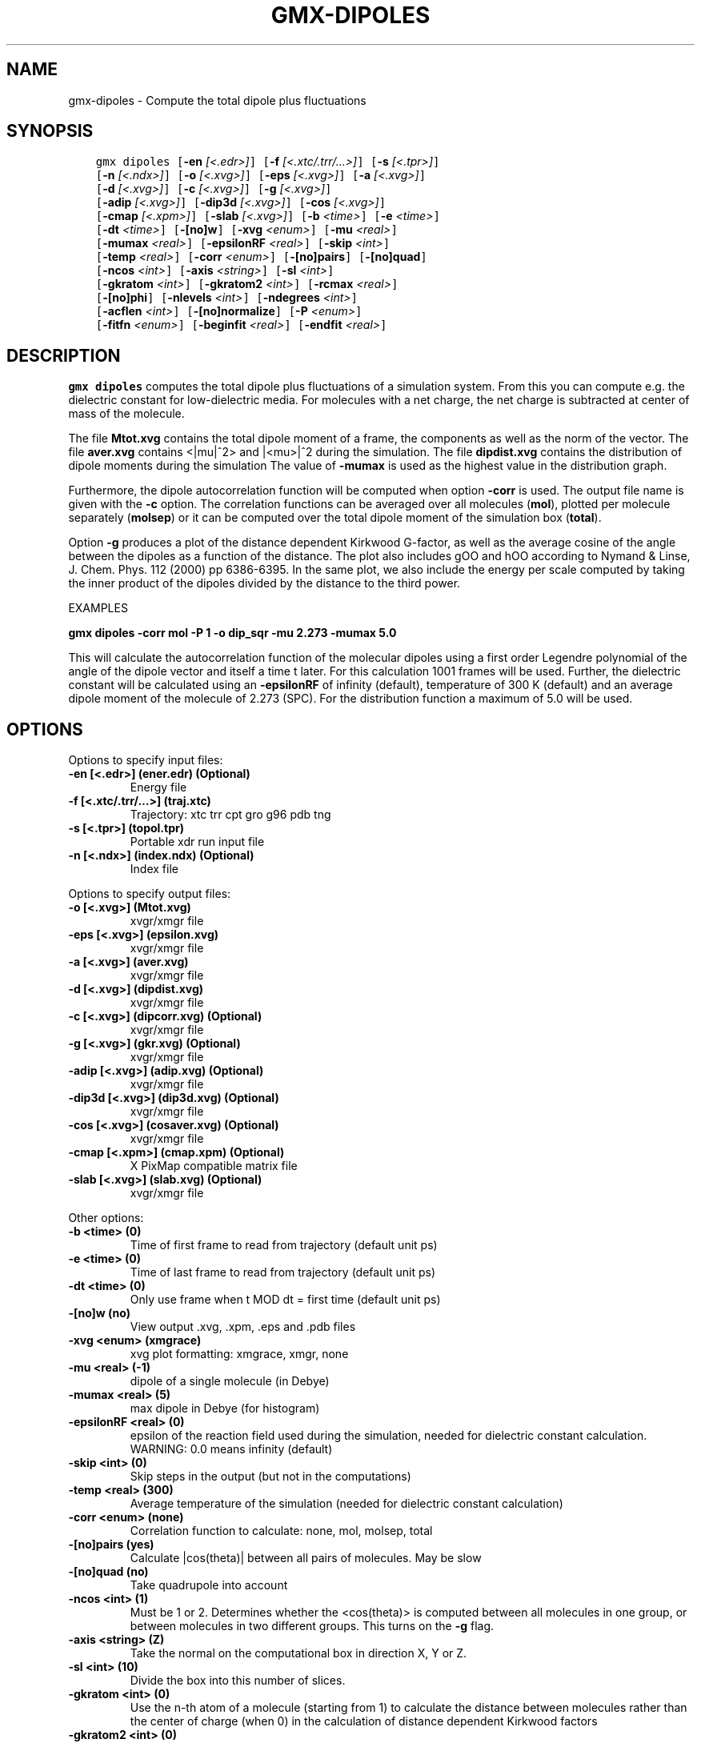 .\" Man page generated from reStructuredText.
.
.TH "GMX-DIPOLES" "1" "Oct 02, 2019" "2019.4" "GROMACS"
.SH NAME
gmx-dipoles \- Compute the total dipole plus fluctuations
.
.nr rst2man-indent-level 0
.
.de1 rstReportMargin
\\$1 \\n[an-margin]
level \\n[rst2man-indent-level]
level margin: \\n[rst2man-indent\\n[rst2man-indent-level]]
-
\\n[rst2man-indent0]
\\n[rst2man-indent1]
\\n[rst2man-indent2]
..
.de1 INDENT
.\" .rstReportMargin pre:
. RS \\$1
. nr rst2man-indent\\n[rst2man-indent-level] \\n[an-margin]
. nr rst2man-indent-level +1
.\" .rstReportMargin post:
..
.de UNINDENT
. RE
.\" indent \\n[an-margin]
.\" old: \\n[rst2man-indent\\n[rst2man-indent-level]]
.nr rst2man-indent-level -1
.\" new: \\n[rst2man-indent\\n[rst2man-indent-level]]
.in \\n[rst2man-indent\\n[rst2man-indent-level]]u
..
.SH SYNOPSIS
.INDENT 0.0
.INDENT 3.5
.sp
.nf
.ft C
gmx dipoles [\fB\-en\fP \fI[<.edr>]\fP] [\fB\-f\fP \fI[<.xtc/.trr/...>]\fP] [\fB\-s\fP \fI[<.tpr>]\fP]
            [\fB\-n\fP \fI[<.ndx>]\fP] [\fB\-o\fP \fI[<.xvg>]\fP] [\fB\-eps\fP \fI[<.xvg>]\fP] [\fB\-a\fP \fI[<.xvg>]\fP]
            [\fB\-d\fP \fI[<.xvg>]\fP] [\fB\-c\fP \fI[<.xvg>]\fP] [\fB\-g\fP \fI[<.xvg>]\fP]
            [\fB\-adip\fP \fI[<.xvg>]\fP] [\fB\-dip3d\fP \fI[<.xvg>]\fP] [\fB\-cos\fP \fI[<.xvg>]\fP]
            [\fB\-cmap\fP \fI[<.xpm>]\fP] [\fB\-slab\fP \fI[<.xvg>]\fP] [\fB\-b\fP \fI<time>\fP] [\fB\-e\fP \fI<time>\fP]
            [\fB\-dt\fP \fI<time>\fP] [\fB\-[no]w\fP] [\fB\-xvg\fP \fI<enum>\fP] [\fB\-mu\fP \fI<real>\fP]
            [\fB\-mumax\fP \fI<real>\fP] [\fB\-epsilonRF\fP \fI<real>\fP] [\fB\-skip\fP \fI<int>\fP]
            [\fB\-temp\fP \fI<real>\fP] [\fB\-corr\fP \fI<enum>\fP] [\fB\-[no]pairs\fP] [\fB\-[no]quad\fP]
            [\fB\-ncos\fP \fI<int>\fP] [\fB\-axis\fP \fI<string>\fP] [\fB\-sl\fP \fI<int>\fP]
            [\fB\-gkratom\fP \fI<int>\fP] [\fB\-gkratom2\fP \fI<int>\fP] [\fB\-rcmax\fP \fI<real>\fP]
            [\fB\-[no]phi\fP] [\fB\-nlevels\fP \fI<int>\fP] [\fB\-ndegrees\fP \fI<int>\fP]
            [\fB\-acflen\fP \fI<int>\fP] [\fB\-[no]normalize\fP] [\fB\-P\fP \fI<enum>\fP]
            [\fB\-fitfn\fP \fI<enum>\fP] [\fB\-beginfit\fP \fI<real>\fP] [\fB\-endfit\fP \fI<real>\fP]
.ft P
.fi
.UNINDENT
.UNINDENT
.SH DESCRIPTION
.sp
\fBgmx dipoles\fP computes the total dipole plus fluctuations of a simulation
system. From this you can compute e.g. the dielectric constant for
low\-dielectric media.
For molecules with a net charge, the net charge is subtracted at
center of mass of the molecule.
.sp
The file \fBMtot.xvg\fP contains the total dipole moment of a frame, the
components as well as the norm of the vector.
The file \fBaver.xvg\fP contains <|mu|^2> and |<mu>|^2 during the
simulation.
The file \fBdipdist.xvg\fP contains the distribution of dipole moments during
the simulation
The value of \fB\-mumax\fP is used as the highest value in the distribution graph.
.sp
Furthermore, the dipole autocorrelation function will be computed when
option \fB\-corr\fP is used. The output file name is given with the \fB\-c\fP
option.
The correlation functions can be averaged over all molecules
(\fBmol\fP), plotted per molecule separately (\fBmolsep\fP)
or it can be computed over the total dipole moment of the simulation box
(\fBtotal\fP).
.sp
Option \fB\-g\fP produces a plot of the distance dependent Kirkwood
G\-factor, as well as the average cosine of the angle between the dipoles
as a function of the distance. The plot also includes gOO and hOO
according to Nymand & Linse, J. Chem. Phys. 112 (2000) pp 6386\-6395. In the same plot,
we also include the energy per scale computed by taking the inner product of
the dipoles divided by the distance to the third power.
.sp
EXAMPLES
.sp
\fBgmx dipoles \-corr mol \-P 1 \-o dip_sqr \-mu 2.273 \-mumax 5.0\fP
.sp
This will calculate the autocorrelation function of the molecular
dipoles using a first order Legendre polynomial of the angle of the
dipole vector and itself a time t later. For this calculation 1001
frames will be used. Further, the dielectric constant will be calculated
using an \fB\-epsilonRF\fP of infinity (default), temperature of 300 K (default) and
an average dipole moment of the molecule of 2.273 (SPC). For the
distribution function a maximum of 5.0 will be used.
.SH OPTIONS
.sp
Options to specify input files:
.INDENT 0.0
.TP
.B \fB\-en\fP [<.edr>] (ener.edr) (Optional)
Energy file
.TP
.B \fB\-f\fP [<.xtc/.trr/…>] (traj.xtc)
Trajectory: xtc trr cpt gro g96 pdb tng
.TP
.B \fB\-s\fP [<.tpr>] (topol.tpr)
Portable xdr run input file
.TP
.B \fB\-n\fP [<.ndx>] (index.ndx) (Optional)
Index file
.UNINDENT
.sp
Options to specify output files:
.INDENT 0.0
.TP
.B \fB\-o\fP [<.xvg>] (Mtot.xvg)
xvgr/xmgr file
.TP
.B \fB\-eps\fP [<.xvg>] (epsilon.xvg)
xvgr/xmgr file
.TP
.B \fB\-a\fP [<.xvg>] (aver.xvg)
xvgr/xmgr file
.TP
.B \fB\-d\fP [<.xvg>] (dipdist.xvg)
xvgr/xmgr file
.TP
.B \fB\-c\fP [<.xvg>] (dipcorr.xvg) (Optional)
xvgr/xmgr file
.TP
.B \fB\-g\fP [<.xvg>] (gkr.xvg) (Optional)
xvgr/xmgr file
.TP
.B \fB\-adip\fP [<.xvg>] (adip.xvg) (Optional)
xvgr/xmgr file
.TP
.B \fB\-dip3d\fP [<.xvg>] (dip3d.xvg) (Optional)
xvgr/xmgr file
.TP
.B \fB\-cos\fP [<.xvg>] (cosaver.xvg) (Optional)
xvgr/xmgr file
.TP
.B \fB\-cmap\fP [<.xpm>] (cmap.xpm) (Optional)
X PixMap compatible matrix file
.TP
.B \fB\-slab\fP [<.xvg>] (slab.xvg) (Optional)
xvgr/xmgr file
.UNINDENT
.sp
Other options:
.INDENT 0.0
.TP
.B \fB\-b\fP <time> (0)
Time of first frame to read from trajectory (default unit ps)
.TP
.B \fB\-e\fP <time> (0)
Time of last frame to read from trajectory (default unit ps)
.TP
.B \fB\-dt\fP <time> (0)
Only use frame when t MOD dt = first time (default unit ps)
.TP
.B \fB\-[no]w\fP  (no)
View output \&.xvg, \&.xpm, \&.eps and \&.pdb files
.TP
.B \fB\-xvg\fP <enum> (xmgrace)
xvg plot formatting: xmgrace, xmgr, none
.TP
.B \fB\-mu\fP <real> (\-1)
dipole of a single molecule (in Debye)
.TP
.B \fB\-mumax\fP <real> (5)
max dipole in Debye (for histogram)
.TP
.B \fB\-epsilonRF\fP <real> (0)
epsilon of the reaction field used during the simulation, needed for dielectric constant calculation. WARNING: 0.0 means infinity (default)
.TP
.B \fB\-skip\fP <int> (0)
Skip steps in the output (but not in the computations)
.TP
.B \fB\-temp\fP <real> (300)
Average temperature of the simulation (needed for dielectric constant calculation)
.TP
.B \fB\-corr\fP <enum> (none)
Correlation function to calculate: none, mol, molsep, total
.TP
.B \fB\-[no]pairs\fP  (yes)
Calculate |cos(theta)| between all pairs of molecules. May be slow
.TP
.B \fB\-[no]quad\fP  (no)
Take quadrupole into account
.TP
.B \fB\-ncos\fP <int> (1)
Must be 1 or 2. Determines whether the <cos(theta)> is computed between all molecules in one group, or between molecules in two different groups. This turns on the \fB\-g\fP flag.
.TP
.B \fB\-axis\fP <string> (Z)
Take the normal on the computational box in direction X, Y or Z.
.TP
.B \fB\-sl\fP <int> (10)
Divide the box into this number of slices.
.TP
.B \fB\-gkratom\fP <int> (0)
Use the n\-th atom of a molecule (starting from 1) to calculate the distance between molecules rather than the center of charge (when 0) in the calculation of distance dependent Kirkwood factors
.TP
.B \fB\-gkratom2\fP <int> (0)
Same as previous option in case ncos = 2, i.e. dipole interaction between two groups of molecules
.TP
.B \fB\-rcmax\fP <real> (0)
Maximum distance to use in the dipole orientation distribution (with ncos == 2). If zero, a criterion based on the box length will be used.
.TP
.B \fB\-[no]phi\fP  (no)
Plot the ‘torsion angle’ defined as the rotation of the two dipole vectors around the distance vector between the two molecules in the \&.xpm file from the \fB\-cmap\fP option. By default the cosine of the angle between the dipoles is plotted.
.TP
.B \fB\-nlevels\fP <int> (20)
Number of colors in the cmap output
.TP
.B \fB\-ndegrees\fP <int> (90)
Number of divisions on the \fIy\fP\-axis in the cmap output (for 180 degrees)
.TP
.B \fB\-acflen\fP <int> (\-1)
Length of the ACF, default is half the number of frames
.TP
.B \fB\-[no]normalize\fP  (yes)
Normalize ACF
.TP
.B \fB\-P\fP <enum> (0)
Order of Legendre polynomial for ACF (0 indicates none): 0, 1, 2, 3
.TP
.B \fB\-fitfn\fP <enum> (none)
Fit function: none, exp, aexp, exp_exp, exp5, exp7, exp9
.TP
.B \fB\-beginfit\fP <real> (0)
Time where to begin the exponential fit of the correlation function
.TP
.B \fB\-endfit\fP <real> (\-1)
Time where to end the exponential fit of the correlation function, \-1 is until the end
.UNINDENT
.SH SEE ALSO
.sp
\fBgmx(1)\fP
.sp
More information about GROMACS is available at <\fI\%http://www.gromacs.org/\fP>.
.SH COPYRIGHT
2019, GROMACS development team
.\" Generated by docutils manpage writer.
.
